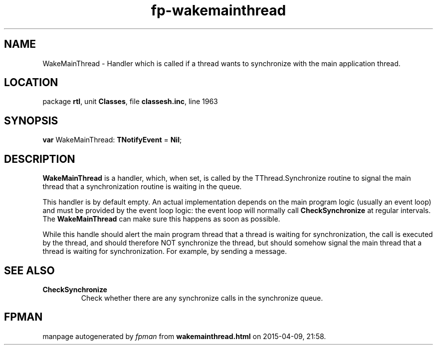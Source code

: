 .\" file autogenerated by fpman
.TH "fp-wakemainthread" 3 "2014-03-14" "fpman" "Free Pascal Programmer's Manual"
.SH NAME
WakeMainThread - Handler which is called if a thread wants to synchronize with the main application thread.
.SH LOCATION
package \fBrtl\fR, unit \fBClasses\fR, file \fBclassesh.inc\fR, line 1963
.SH SYNOPSIS
\fBvar\fR WakeMainThread: \fBTNotifyEvent\fR = \fBNil\fR;

.SH DESCRIPTION
\fBWakeMainThread\fR is a handler, which, when set, is called by the TThread.Synchronize routine to signal the main thread that a synchronization routine is waiting in the queue.

This handler is by default empty. An actual implementation depends on the main program logic (usually an event loop) and must be provided by the event loop logic: the event loop will normally call \fBCheckSynchronize\fR at regular intervals. The \fBWakeMainThread\fR can make sure this happens as soon as possible.

While this handle should alert the main program thread that a thread is waiting for synchronization, the call is executed by the thread, and should therefore NOT synchronize the thread, but should somehow signal the main thread that a thread is waiting for synchronization. For example, by sending a message.


.SH SEE ALSO
.TP
.B CheckSynchronize
Check whether there are any synchronize calls in the synchronize queue.

.SH FPMAN
manpage autogenerated by \fIfpman\fR from \fBwakemainthread.html\fR on 2015-04-09, 21:58.

